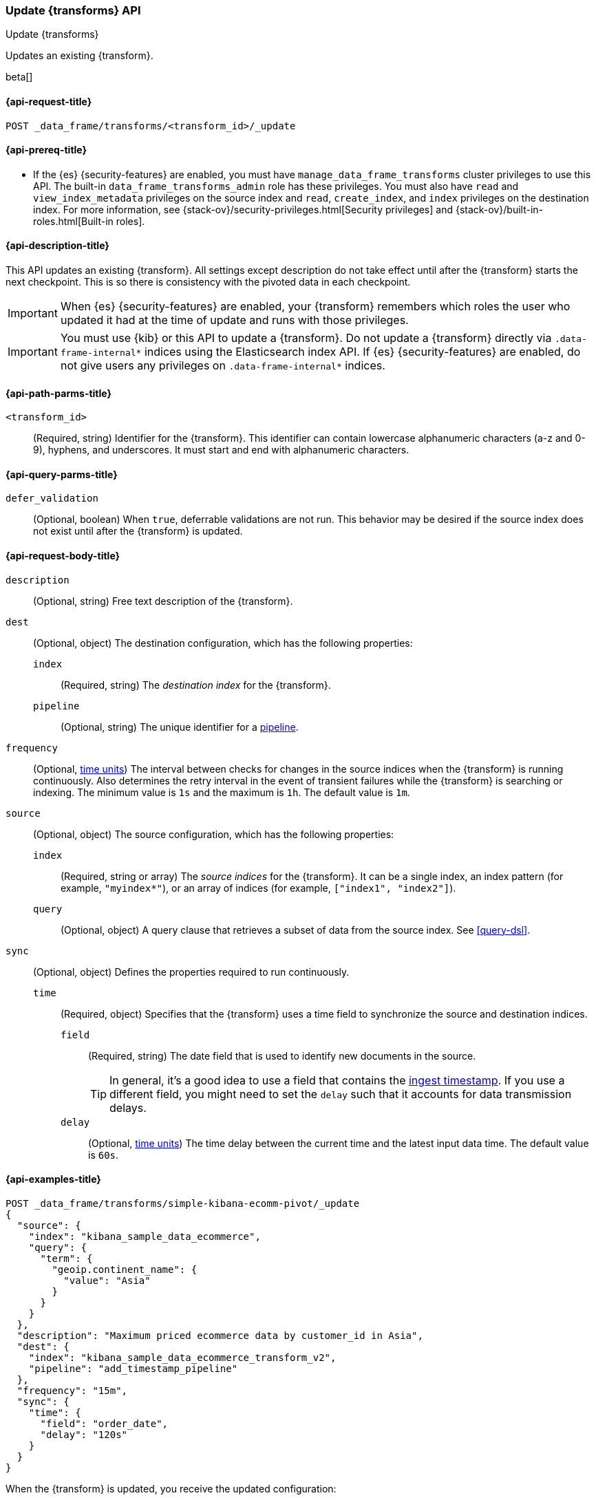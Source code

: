 [role="xpack"]
[testenv="basic"]
[[update-transform]]
=== Update {transforms} API

[subs="attributes"]
++++
<titleabbrev>Update {transforms}</titleabbrev>
++++

Updates an existing {transform}.

beta[]

[[update-transform-request]]
==== {api-request-title}

`POST _data_frame/transforms/<transform_id>/_update`

[[update-transform-prereqs]]
==== {api-prereq-title}

* If the {es} {security-features} are enabled, you must have
`manage_data_frame_transforms` cluster privileges to use this API. The built-in
`data_frame_transforms_admin` role has these privileges. You must also
have `read` and `view_index_metadata` privileges on the source index and `read`,
`create_index`, and `index` privileges on the destination index. For more
information, see {stack-ov}/security-privileges.html[Security privileges] and
{stack-ov}/built-in-roles.html[Built-in roles].

[[update-transform-desc]]
==== {api-description-title}

This API updates an existing {transform}. All settings except description do not
take effect until after the {transform} starts the next checkpoint. This is
so there is consistency with the pivoted data in each checkpoint.

IMPORTANT: When {es} {security-features} are enabled, your {transform}
remembers which roles the user who updated it had at the time of update and
runs with those privileges.

IMPORTANT:  You must use {kib} or this API to update a {transform}.
            Do not update a {transform} directly via
            `.data-frame-internal*` indices using the Elasticsearch index API.
            If {es} {security-features} are enabled, do not give users any
            privileges on `.data-frame-internal*` indices.

[[update-transform-path-parms]]
==== {api-path-parms-title}

`<transform_id>`::
  (Required, string) Identifier for the {transform}. This identifier
  can contain lowercase alphanumeric characters (a-z and 0-9), hyphens, and
  underscores. It must start and end with alphanumeric characters.

[[update-transform-query-parms]]
==== {api-query-parms-title}

`defer_validation`::
  (Optional, boolean) When `true`, deferrable validations are not run. This
  behavior may be desired if the source index does not exist until after the
  {transform} is updated.

[[update-transform-request-body]]
==== {api-request-body-title}

`description`::
  (Optional, string) Free text description of the {transform}.

`dest`::
  (Optional, object) The destination configuration, which has the
  following properties:
  
  `index`:::
    (Required, string) The _destination index_ for the {transform}.

  `pipeline`:::
    (Optional, string) The unique identifier for a <<pipeline,pipeline>>.

`frequency`::
  (Optional, <<time-units, time units>>) The interval between checks for changes 
  in the source indices when the {transform} is running continuously. 
  Also determines the retry interval in the event of transient failures while 
  the {transform} is searching or indexing. The minimum value is `1s` 
  and the maximum is `1h`. The default value is `1m`.

`source`::
  (Optional, object) The source configuration, which has the following
  properties:
  
  `index`:::
    (Required, string or array) The _source indices_ for the
    {transform}. It can be a single index, an index pattern (for
    example, `"myindex*"`), or an array of indices (for example,
    `["index1", "index2"]`).
    
    `query`:::
      (Optional, object) A query clause that retrieves a subset of data from the
      source index. See <<query-dsl>>.
  
`sync`::
  (Optional, object) Defines the properties required to run continuously.
  `time`:::
    (Required, object) Specifies that the {transform} uses a time
    field to synchronize the source and destination indices.
    `field`::::
      (Required, string) The date field that is used to identify new documents
      in the source.
+
--
TIP: In general, it’s a good idea to use a field that contains the
<<accessing-ingest-metadata,ingest timestamp>>. If you use a different field,
you might need to set the `delay` such that it accounts for data transmission
delays.

--
    `delay`::::
      (Optional, <<time-units, time units>>) The time delay between the current 
      time and the latest input data time. The default value is `60s`.

[[update-transform-example]]
==== {api-examples-title}

[source,console]
--------------------------------------------------
POST _data_frame/transforms/simple-kibana-ecomm-pivot/_update
{
  "source": {
    "index": "kibana_sample_data_ecommerce",
    "query": {
      "term": {
        "geoip.continent_name": {
          "value": "Asia"
        }
      }
    }
  },
  "description": "Maximum priced ecommerce data by customer_id in Asia",
  "dest": {
    "index": "kibana_sample_data_ecommerce_transform_v2",
    "pipeline": "add_timestamp_pipeline"
  },
  "frequency": "15m",
  "sync": {
    "time": {
      "field": "order_date",
      "delay": "120s"
    }
  }
}
--------------------------------------------------
// TEST[setup:simple_kibana_continuous_pivot]

When the {transform} is updated, you receive the updated configuration:

[source,console-result]
----
{
  "id": "simple-kibana-ecomm-pivot",
  "source": {
    "index": ["kibana_sample_data_ecommerce"],
    "query": {
      "term": {
        "geoip.continent_name": {
          "value": "Asia"
        }
      }
    }
  },
  "pivot": {
    "group_by": {
      "customer_id": {
        "terms": {
          "field": "customer_id"
        }
      }
    },
    "aggregations": {
      "max_price": {
        "max": {
          "field": "taxful_total_price"
        }
      }
    }
  },
  "description": "Maximum priced ecommerce data by customer_id in Asia",
  "dest": {
    "index": "kibana_sample_data_ecommerce_transform_v2",
    "pipeline": "add_timestamp_pipeline"
  },
  "frequency": "15m",
  "sync": {
    "time": {
      "field": "order_date",
      "delay": "120s"
    }
  },
  "version": "7.4.0",
  "create_time": 1518808660505
}
----
// TESTRESPONSE[s/"version": "7.4.0"/"version": $body.version/]
// TESTRESPONSE[s/"create_time": 1518808660505/"create_time": $body.create_time/]
